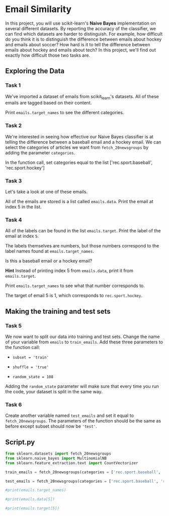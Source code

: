 
* Email Similarity
In this project, you will use scikit-learn's  *Naive Bayes* implementation on several different datasets. By reporting the accuracy of the classifier, we can find which datasets are harder to distinguish. For example, how difficult do you think it is to distinguish the difference between emails about hockey and emails about soccer? How hard is it to tell the difference between emails about hockey and emails about tech? In this project, we'll find out exactly how difficult those two tasks are.

** Exploring the Data

*** Task 1
We've imported a dataset of emails from scikit_learn's datasets. All of these emails are tagged based on their content.

Print ~emails.target_names~ to see the different categories.

*** Task 2
We're interested in seeing how effective our Naive Bayes classifier is at telling the difference between a baseball email and a hockey email. We can select the categories of articles we want from ~fetch_20newsgroups~ by adding the parameter ~categories~.

In the function call, set categories equal to the list ['rec.sport.baseball', 'rec.sport.hockey']

*** Task 3
Let's take a look at one of these emails.

All of the emails are stored is a list called ~emails.data~. Print the email at index 5 in the list.

*** Task 4
All of the labels can be found in the list ~emails.target~. Print the label of the email at index ~5~.

The labels themselves are numbers, but those numbers correspond to the label names found at ~emails.target_names~.

Is this a baseball email or a hockey email?

*Hint*
Instead of printing index 5 from ~emails.data~, print it from ~emails.target~.

Print ~emails.target_names~ to see what that number corresponds to.

The target of email 5 is 1, which corresponds to ~rec.sport.hockey~.

** Making the training and test sets

*** Task 5
We now want to split our data into training and test sets. Change the name of your variable from ~emails~ to ~train_emails~. Add these three parameters to the function call:

    - ~subset = 'train'~

    - ~shuffle = 'true'~

    - ~random_state = 108~

Adding the ~random_state~ parameter will make sure that every time you run the code, your dataset is split in the same way.

*** Task 6
Create another variable named ~test_emails~ and set it equal to ~fetch_20newsgroups~. The parameters of the function should be the same as before except subset should now be ~'test'~.


** Script.py

#+begin_src python :results output
  from sklearn.datasets import fetch_20newsgroups
  from sklearn.naive_bayes import MultinomialNB
  from sklearn.feature_extraction.text import CountVectorizer

  train_emails = fetch_20newsgroups(categories = ['rec.sport.baseball', 'rec.sport.hockey'], subset='train', shuffle=True, random_state=108)

  test_emails = fetch_20newsgroups(categories = ['rec.sport.baseball', 'rec.sport.hockey'], subset='test', shuffle=True, random_state=108)

  #print(emails.target_names)

  #print(emails.data[5])

  #print(emails.target[5])

#+end_src

#+RESULTS:

